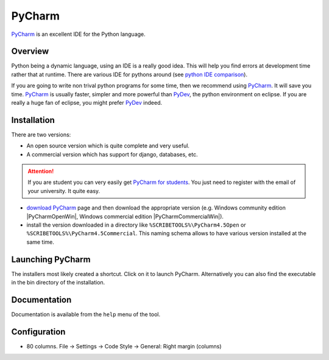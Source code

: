 PyCharm
=======

PyCharm_ is an excellent IDE for the Python language.

.. figure:: media/PyCharmSplash.jpg

Overview
--------

Python being a dynamic language, using an IDE is a really good idea. This will
help you find errors at development time rather that at runtime. There are
various IDE for pythons around (see `python IDE comparison`_).

If you are going to write non trival python programs for some time, then
we recommend using PyCharm_. It will save you time. PyCharm_ is usually faster,
simpler and more powerful than PyDev_, the python environment on eclipse. If
you are really a huge fan of eclipse, you might prefer PyDev_ indeed.

Installation
------------
There are two versions:

* An open source version which is quite complete and very useful.
* A commercial version which has support for django, databases, etc.

.. Attention::

    If you are student you can very easily get `PyCharm for students`_.
    You just need to register with the email of your university.
    It quite easy.

* `download PyCharm`_ page and then download the appropriate version (e.g.
  Windows community edition |PyCharmOpenWin|, Windows commercial edition
  |PyCharmCommercialWin|).

* install the version downloaded in a directory like ``%SCRIBETOOLS%\PyCharm4.5Open`` or
  ``%SCRIBETOOLS%\PyCharm4.5Commercial``. This naming schema allows to have various
  version installed at the same time.

Launching PyCharm
-----------------
The installers most likely created a shortcut. Click on it to launch PyCharm.
Alternatively you can also find the executable in the bin directory of the
installation.

Documentation
-------------
Documentation is available from the ``help`` menu of the tool.

Configuration
-------------

* 80 columns. File -> Settings -> Code Style -> General: Right margin (columns)


.. ............................................................................

.. _PyCharm: https://www.jetbrains.com/pycharm/
.. _`python IDE comparison`: http://en.wikipedia.org/wiki/Comparison_of_integrated_development_environments#Python
.. _`PyCharm for students`: https://www.jetbrains.com/estore/students/
.. _`download PyCharm`: https://www.jetbrains.com/pycharm/download/
.. _PyDev: http://pydev.org/

.. |PyCharmOpenWin| replace::
    (:download:`local <../../res/pycharm/downloads/Win/pycharm-community-4.5.2.exe>`,
    `web <http://download.jetbrains.com/python/pycharm-community-4.5.2.exe>`__)

.. |PyCharmCommercialWin| replace::
    (:download:`local <../../res/pycharm/downloads/Win/pycharm-professional-4.5.2.exe>`,
    `web <http://download.jetbrains.com/python/pycharm-professional-4.5.2.exe>`__)

